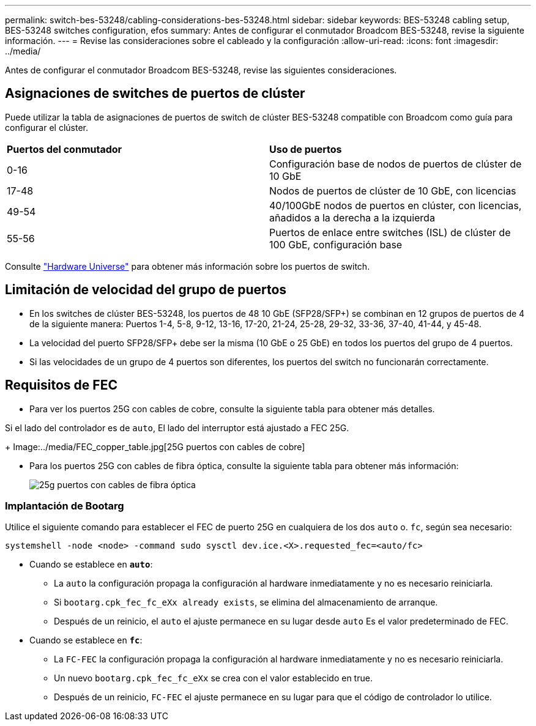 ---
permalink: switch-bes-53248/cabling-considerations-bes-53248.html 
sidebar: sidebar 
keywords: BES-53248 cabling setup, BES-53248 switches configuration, efos 
summary: Antes de configurar el conmutador Broadcom BES-53248, revise la siguiente información. 
---
= Revise las consideraciones sobre el cableado y la configuración
:allow-uri-read: 
:icons: font
:imagesdir: ../media/


[role="lead"]
Antes de configurar el conmutador Broadcom BES-53248, revise las siguientes consideraciones.



== Asignaciones de switches de puertos de clúster

Puede utilizar la tabla de asignaciones de puertos de switch de clúster BES-53248 compatible con Broadcom como guía para configurar el clúster.

|===


| *Puertos del conmutador* | *Uso de puertos* 


 a| 
0-16
 a| 
Configuración base de nodos de puertos de clúster de 10 GbE



 a| 
17-48
 a| 
Nodos de puertos de clúster de 10 GbE, con licencias



 a| 
49-54
 a| 
40/100GbE nodos de puertos en clúster, con licencias, añadidos a la derecha a la izquierda



 a| 
55-56
 a| 
Puertos de enlace entre switches (ISL) de clúster de 100 GbE, configuración base

|===
Consulte https://hwu.netapp.com/Switch/Index["Hardware Universe"^] para obtener más información sobre los puertos de switch.



== Limitación de velocidad del grupo de puertos

* En los switches de clúster BES-53248, los puertos de 48 10 GbE (SFP28/SFP+) se combinan en 12 grupos de puertos de 4 de la siguiente manera: Puertos 1-4, 5-8, 9-12, 13-16, 17-20, 21-24, 25-28, 29-32, 33-36, 37-40, 41-44, y 45-48.
* La velocidad del puerto SFP28/SFP+ debe ser la misma (10 GbE o 25 GbE) en todos los puertos del grupo de 4 puertos.
* Si las velocidades de un grupo de 4 puertos son diferentes, los puertos del switch no funcionarán correctamente.




== Requisitos de FEC

* Para ver los puertos 25G con cables de cobre, consulte la siguiente tabla para obtener más detalles.


Si el lado del controlador es de `auto`, El lado del interruptor está ajustado a FEC 25G.

+
Image:../media/FEC_copper_table.jpg[25G puertos con cables de cobre]

* Para los puertos 25G con cables de fibra óptica, consulte la siguiente tabla para obtener más información:
+
image::../media/FEC_fiber_table.jpg[25g puertos con cables de fibra óptica]





=== Implantación de Bootarg

Utilice el siguiente comando para establecer el FEC de puerto 25G en cualquiera de los dos `auto` o. `fc`, según sea necesario:

[listing]
----
systemshell -node <node> -command sudo sysctl dev.ice.<X>.requested_fec=<auto/fc>
----
* Cuando se establece en *`auto`*:
+
** La `auto` la configuración propaga la configuración al hardware inmediatamente y no es necesario reiniciarla.
** Si `bootarg.cpk_fec_fc_eXx already exists`, se elimina del almacenamiento de arranque.
** Después de un reinicio, el `auto` el ajuste permanece en su lugar desde `auto` Es el valor predeterminado de FEC.


* Cuando se establece en *`fc`*:
+
** La `FC-FEC` la configuración propaga la configuración al hardware inmediatamente y no es necesario reiniciarla.
** Un nuevo `bootarg.cpk_fec_fc_eXx` se crea con el valor establecido en true.
** Después de un reinicio, `FC-FEC` el ajuste permanece en su lugar para que el código de controlador lo utilice.




